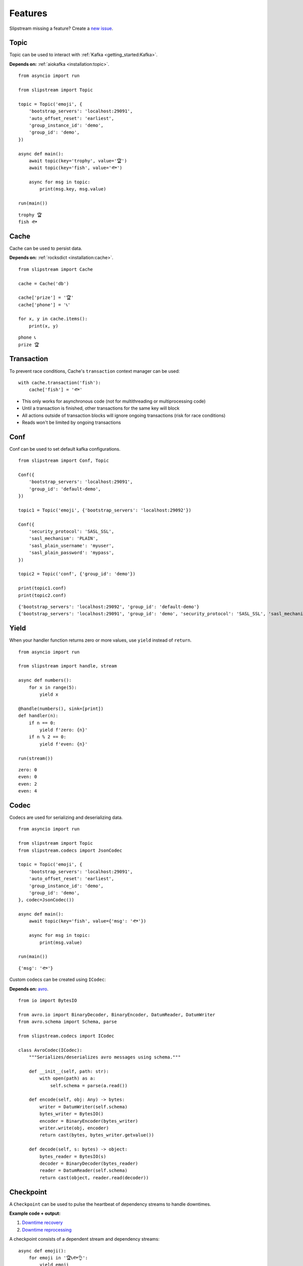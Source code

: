 Features
========

Slipstream missing a feature? Create a `new issue <https://github.com/Menziess/slipstream/issues/new>`_.

Topic
^^^^^

Topic can be used to interact with :ref:`Kafka <getting_started:Kafka>`.

**Depends on:** :ref:`aiokafka <installation:topic>`.

::

    from asyncio import run

    from slipstream import Topic

    topic = Topic('emoji', {
        'bootstrap_servers': 'localhost:29091',
        'auto_offset_reset': 'earliest',
        'group_instance_id': 'demo',
        'group_id': 'demo',
    })

    async def main():
        await topic(key='trophy', value='🏆')
        await topic(key='fish', value='🐟')

        async for msg in topic:
            print(msg.key, msg.value)

    run(main())

::

    trophy 🏆
    fish 🐟

Cache
^^^^^

Cache can be used to persist data.

**Depends on:** :ref:`rocksdict <installation:cache>`.

::

    from slipstream import Cache

    cache = Cache('db')

    cache['prize'] = '🏆'
    cache['phone'] = '📞'

    for x, y in cache.items():
        print(x, y)

::

    phone 📞
    prize 🏆

Transaction
^^^^^^^^^^^

To prevent race conditions, Cache's ``transaction`` context manager can be used:

::

    with cache.transaction('fish'):
        cache['fish'] = '🐟'

- This only works for asynchronous code (not for multithreading or multiprocessing code)
- Until a transaction is finished, other transactions for the same key will block
- All actions outside of transaction blocks will ignore ongoing transactions (risk for race conditions)
- Reads won't be limited by ongoing transactions

Conf
^^^^

Conf can be used to set default kafka configurations.

::

    from slipstream import Conf, Topic

    Conf({
        'bootstrap_servers': 'localhost:29091',
        'group_id': 'default-demo',
    })

    topic1 = Topic('emoji', {'bootstrap_servers': 'localhost:29092'})

    Conf({
        'security_protocol': 'SASL_SSL',
        'sasl_mechanism': 'PLAIN',
        'sasl_plain_username': 'myuser',
        'sasl_plain_password': 'mypass',
    })

    topic2 = Topic('conf', {'group_id': 'demo'})

    print(topic1.conf)
    print(topic2.conf)

::

    {'bootstrap_servers': 'localhost:29092', 'group_id': 'default-demo'}
    {'bootstrap_servers': 'localhost:29091', 'group_id': 'demo', 'security_protocol': 'SASL_SSL', 'sasl_mechanism': 'PLAIN', 'sasl_plain_username': 'myuser', 'sasl_plain_password': 'mypass'}

Yield
^^^^^

When your handler function returns zero or more values, use ``yield`` instead of ``return``.

::

    from asyncio import run

    from slipstream import handle, stream

    async def numbers():
        for x in range(5):
            yield x

    @handle(numbers(), sink=[print])
    def handler(n):
        if n == 0:
            yield f'zero: {n}'
        if n % 2 == 0:
            yield f'even: {n}'

    run(stream())

::

    zero: 0
    even: 0
    even: 2
    even: 4

Codec
^^^^^

Codecs are used for serializing and deserializing data.

::

    from asyncio import run

    from slipstream import Topic
    from slipstream.codecs import JsonCodec

    topic = Topic('emoji', {
        'bootstrap_servers': 'localhost:29091',
        'auto_offset_reset': 'earliest',
        'group_instance_id': 'demo',
        'group_id': 'demo',
    }, codec=JsonCodec())

    async def main():
        await topic(key='fish', value={'msg': '🐟'})

        async for msg in topic:
            print(msg.value)

    run(main())

::

    {'msg': '🐟'}

Custom codecs can be created using ``ICodec``:

**Depends on:** `avro <https://pypi.org/project/avro/>`_.

::

    from io import BytesIO

    from avro.io import BinaryDecoder, BinaryEncoder, DatumReader, DatumWriter
    from avro.schema import Schema, parse

    from slipstream.codecs import ICodec

    class AvroCodec(ICodec):
        """Serializes/deserializes avro messages using schema."""

        def __init__(self, path: str):
            with open(path) as a:
                self.schema = parse(a.read())

        def encode(self, obj: Any) -> bytes:
            writer = DatumWriter(self.schema)
            bytes_writer = BytesIO()
            encoder = BinaryEncoder(bytes_writer)
            writer.write(obj, encoder)
            return cast(bytes, bytes_writer.getvalue())

        def decode(self, s: bytes) -> object:
            bytes_reader = BytesIO(s)
            decoder = BinaryDecoder(bytes_reader)
            reader = DatumReader(self.schema)
            return cast(object, reader.read(decoder))

Checkpoint
^^^^^^^^^^

A ``Checkpoint`` can be used to pulse the heartbeat of dependency streams to handle downtimes.

**Example code + output:**

1. `Downtime recovery <https://gist.github.com/Menziess/1a450d06851cbd00292b2a99c77cc854?permalink_comment_id=5459889#gistcomment-5459889>`_
2. `Downtime reprocessing <https://gist.github.com/Menziess/22d8a511f61c04a8142d81510a0db04b?permalink_comment_id=5468001#gistcomment-5468001>`_

A checkpoint consists of a dependent stream and dependency streams:

::

    async def emoji():
        for emoji in '🏆📞🐟👌':
            yield emoji

    dependent, dependency = emoji(), emoji()

    c = Checkpoint(
        'dependent', dependent=dependent,
        dependencies=[Dependency('dependency', dependency)]
    )

Checkpoints automatically handle pausing of dependent streams when they are bound to user handler functions (using ``handle``):

::

    @handle(dependency)
    async def dependency_handler(msg):
        key, val = msg.key, msg.value
        await c.heartbeat(val['event_timestamp'])
        yield key, val

    @handle(dependent)
    async def dependent_handler(msg):
        key, val, offset = msg.key, msg.value, msg.offset
        c.check_pulse(marker=msg['event_timestamp'], offset=offset)
        yield key, msg

On the first pulse check, no message might have been received from `dependency` yet.
Therefore the dependency checkpoint is updated with the initial state and marker of the dependent stream:

::

    from asyncio import run

    run(c.check_pulse(marker=datetime(2025, 1, 1, 10), offset=8))
    c['dependency'].checkpoint_marker

::

    datetime.datetime(2025, 1, 1, 10, 0)

When a message is received in `dependency`, send a heartbeat with its event time, which can be compared with the dependent event times to check for downtime:

::

    run(c.heartbeat(datetime(2025, 1, 1, 10, 30)))

When the pulse is checked after a while, it's apparent that no
dependency messages have been received for 30 minutes:

::

    run(c.check_pulse(marker=datetime(2025, 1, 1, 11), offset=9))

::

    datetime.timedelta(seconds=1800)

